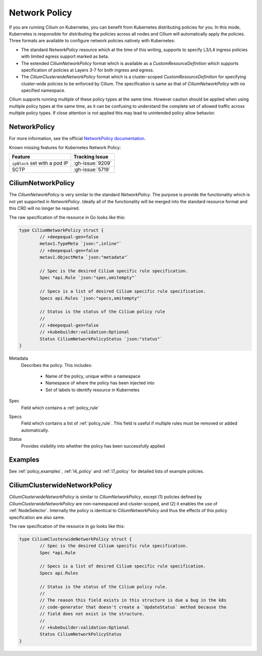 .. only:: not (epub or latex or html)

    WARNING: You are looking at unreleased Cilium documentation.
    Please use the official rendered version released here:
    https://docs.cilium.io

.. _k8s_policy:

**************
Network Policy
**************

If you are running Cilium on Kubernetes, you can benefit from Kubernetes
distributing policies for you. In this mode, Kubernetes is responsible for
distributing the policies across all nodes and Cilium will automatically apply
the policies. Three formats are available to configure network policies natively
with Kubernetes:

- The standard `NetworkPolicy` resource which at the time of this writing,
  supports to specify L3/L4 ingress policies with limited egress support marked
  as beta.

- The extended `CiliumNetworkPolicy` format which is available as a
  `CustomResourceDefinition` which supports specification of policies
  at Layers 3-7 for both ingress and egress.

- The `CiliumClusterwideNetworkPolicy` format which is a cluster-scoped
  `CustomResourceDefinition` for specifying cluster-wide policies to be enforced
  by Cilium. The specification is same as that of `CiliumNetworkPolicy` with
  no specified namespace.

Cilium supports running multiple of these policy types at the same time.
However caution should be applied when using multiple policy types at the same
time, as it can be confusing to understand the complete set of allowed traffic
across multiple policy types.  If close attention is not applied this may lead
to unintended policy allow behavior.

.. _NetworkPolicy:
.. _networkpolicy_state:

NetworkPolicy
=============

For more information, see the official `NetworkPolicy documentation
<https://kubernetes.io/docs/concepts/services-networking/network-policies/>`_.

Known missing features for Kubernetes Network Policy:

+-------------------------------+------------------+
| Feature                       | Tracking Issue   |
+===============================+==================+
| ``ipBlock`` set with a pod IP | :gh-issue:`9209` |
+-------------------------------+------------------+
| SCTP                          | :gh-issue:`5719` |
+-------------------------------+------------------+

.. _CiliumNetworkPolicy:

CiliumNetworkPolicy
===================

The `CiliumNetworkPolicy` is very similar to the standard `NetworkPolicy`. The
purpose is provide the functionality which is not yet supported in
`NetworkPolicy`. Ideally all of the functionality will be merged into the
standard resource format and this CRD will no longer be required.

The raw specification of the resource in Go looks like this:

.. code-block:: go

        type CiliumNetworkPolicy struct {
                // +deepequal-gen=false
                metav1.TypeMeta `json:",inline"`
                // +deepequal-gen=false
                metav1.ObjectMeta `json:"metadata"`

                // Spec is the desired Cilium specific rule specification.
                Spec *api.Rule `json:"spec,omitempty"`

                // Specs is a list of desired Cilium specific rule specification.
                Specs api.Rules `json:"specs,omitempty"`

                // Status is the status of the Cilium policy rule
                //
                // +deepequal-gen=false
                // +kubebuilder:validation:Optional
                Status CiliumNetworkPolicyStatus `json:"status"`
        }

Metadata
  Describes the policy. This includes:

    * Name of the policy, unique within a namespace
    * Namespace of where the policy has been injected into
    * Set of labels to identify resource in Kubernetes

Spec
  Field which contains a :ref:`policy_rule`
Specs
  Field which contains a list of :ref:`policy_rule`. This field is useful if
  multiple rules must be removed or added automatically.

Status
  Provides visibility into whether the policy has been successfully applied

Examples
========

See :ref:`policy_examples`, :ref:`l4_policy` and :ref:`l7_policy` for
detailed lists of example policies.


.. _CiliumClusterwideNetworkPolicy:

CiliumClusterwideNetworkPolicy
==============================

`CiliumClusterwideNetworkPolicy` is similar to `CiliumNetworkPolicy`, except
(1) policies defined by `CiliumClusterwideNetworkPolicy` are non-namespaced and
cluster-scoped, and (2) it enables the use of :ref:`NodeSelector`. Internally
the policy is identical to `CiliumNetworkPolicy` and thus the effects of this
policy specification are also same.

The raw specification of the resource in go looks like this:

.. code-block:: go

        type CiliumClusterwideNetworkPolicy struct {
                // Spec is the desired Cilium specific rule specification.
                Spec *api.Rule

                // Specs is a list of desired Cilium specific rule specification.
                Specs api.Rules

                // Status is the status of the Cilium policy rule.
                //
                // The reason this field exists in this structure is due a bug in the k8s
                // code-generator that doesn't create a `UpdateStatus` method because the
                // field does not exist in the structure.
                //
                // +kubebuilder:validation:Optional
                Status CiliumNetworkPolicyStatus
        }
